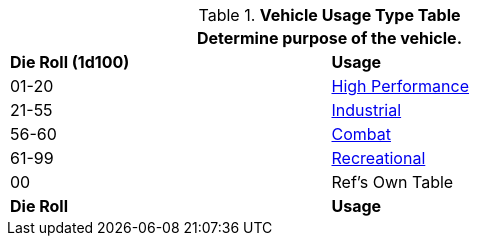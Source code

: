 .*Vehicle Usage Type Table*
[width="75%",cols="^,<",frame="all", stripes="even"]
|===
2+<|Determine purpose of the vehicle. 

s|Die Roll (1d100)
s|Usage

|01-20
|<<_high_performance,High Performance>>

|21-55
|<<_industrial,Industrial>>

|56-60
|<<_combat,Combat>>

|61-99
|<<_recreational,Recreational>>

|00
|Ref's Own Table

s|Die Roll
s|Usage

|===
